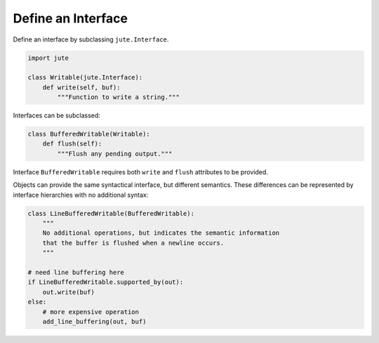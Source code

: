 Define an Interface
===================

Define an interface by subclassing ``jute.Interface``.

.. code-block:: python

    import jute

    class Writable(jute.Interface):
        def write(self, buf):
            """Function to write a string."""

Interfaces can be subclassed:

.. code-block:: python

    class BufferedWritable(Writable):
        def flush(self):
            """Flush any pending output."""

Interface ``BufferedWritable`` requires both ``write`` and ``flush`` attributes to be
provided.

Objects can provide the same syntactical interface, but different semantics.
These differences can be represented by interface hierarchies with no
additional syntax:

.. code-block:: python

    class LineBufferedWritable(BufferedWritable):
        """
        No additional operations, but indicates the semantic information
        that the buffer is flushed when a newline occurs.
        """

    # need line buffering here
    if LineBufferedWritable.supported_by(out):
        out.write(buf)
    else:
        # more expensive operation
        add_line_buffering(out, buf)
